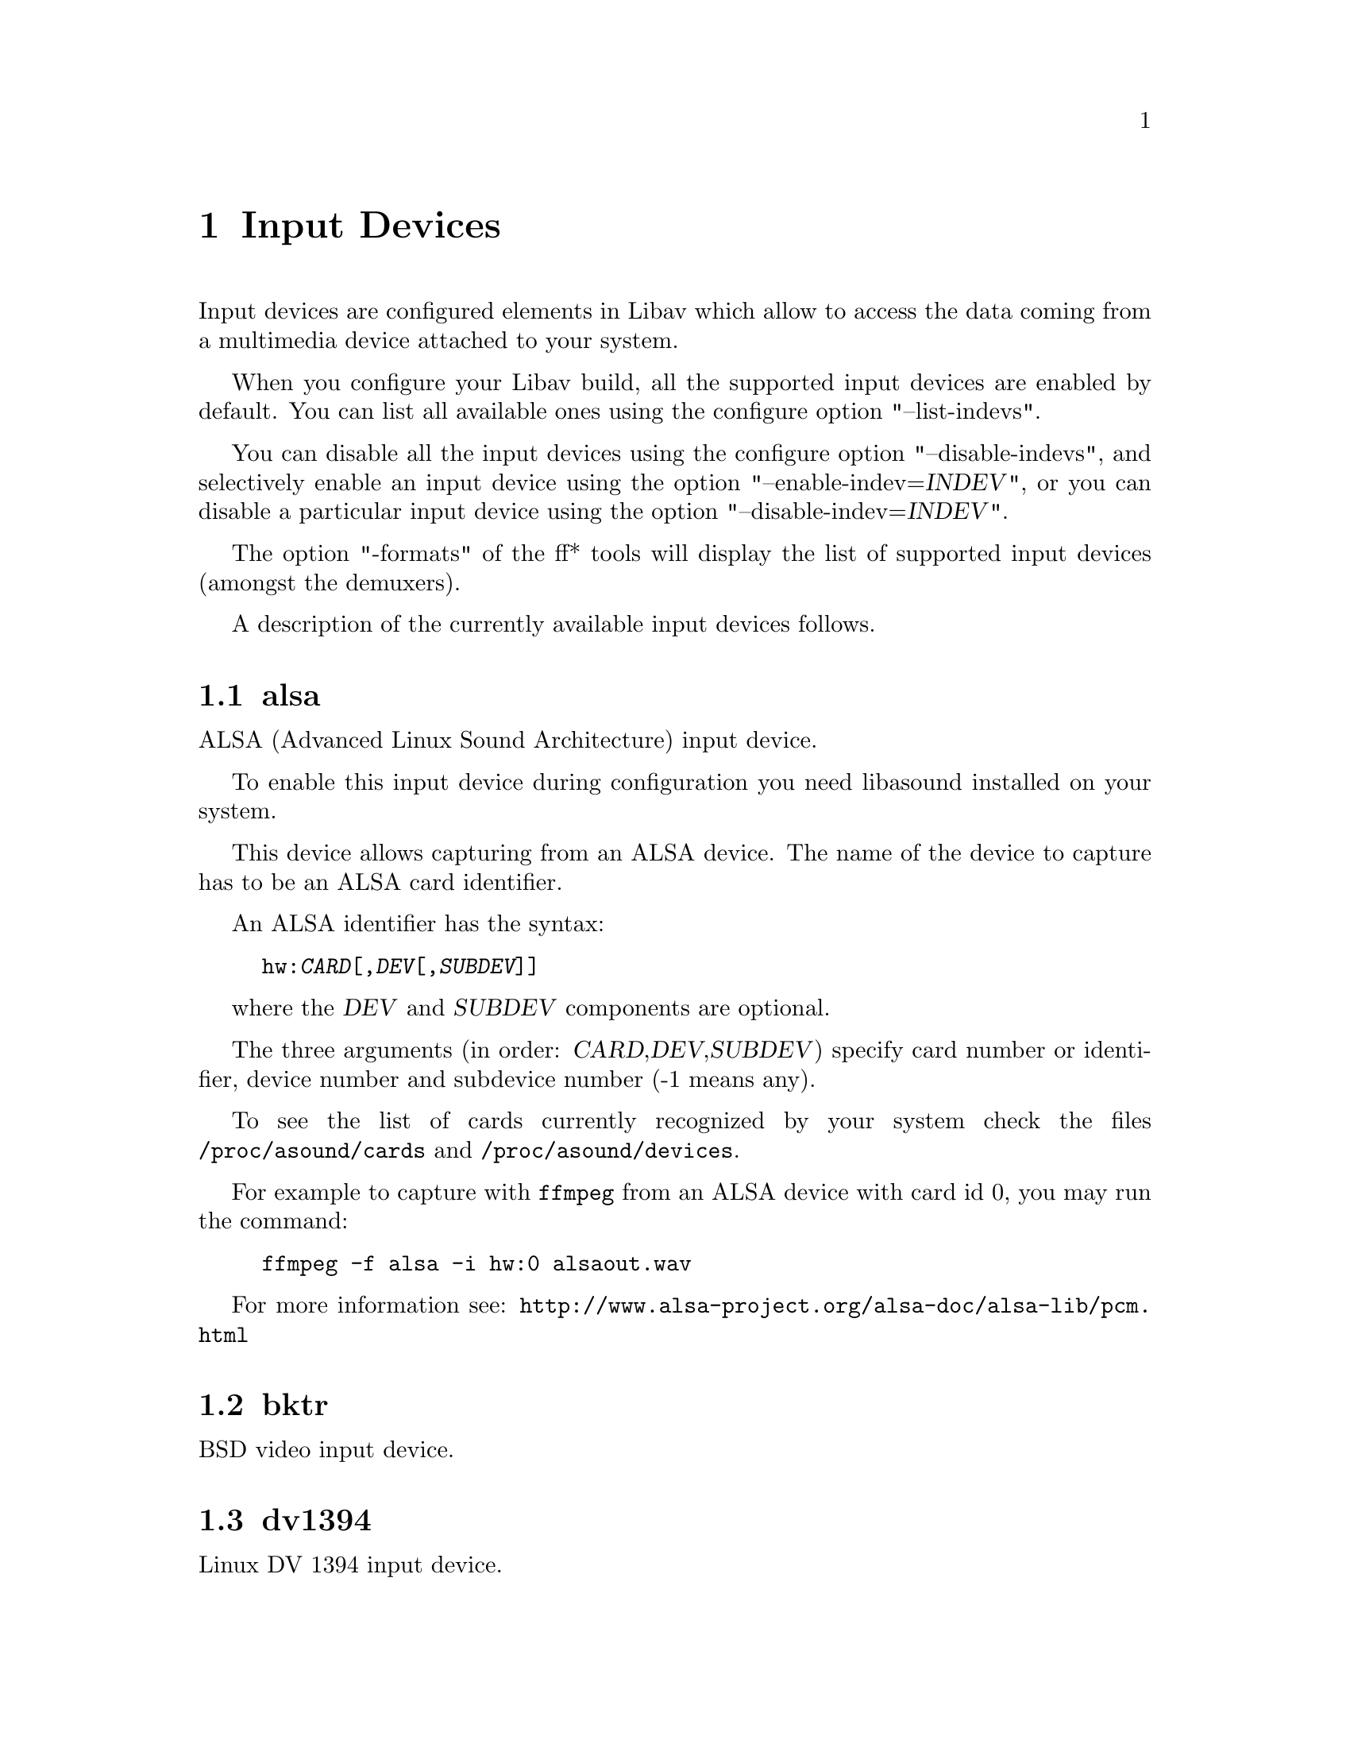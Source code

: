 @chapter Input Devices
@c man begin INPUT DEVICES

Input devices are configured elements in Libav which allow to access
the data coming from a multimedia device attached to your system.

When you configure your Libav build, all the supported input devices
are enabled by default. You can list all available ones using the
configure option "--list-indevs".

You can disable all the input devices using the configure option
"--disable-indevs", and selectively enable an input device using the
option "--enable-indev=@var{INDEV}", or you can disable a particular
input device using the option "--disable-indev=@var{INDEV}".

The option "-formats" of the ff* tools will display the list of
supported input devices (amongst the demuxers).

A description of the currently available input devices follows.

@section alsa

ALSA (Advanced Linux Sound Architecture) input device.

To enable this input device during configuration you need libasound
installed on your system.

This device allows capturing from an ALSA device. The name of the
device to capture has to be an ALSA card identifier.

An ALSA identifier has the syntax:
@example
hw:@var{CARD}[,@var{DEV}[,@var{SUBDEV}]]
@end example

where the @var{DEV} and @var{SUBDEV} components are optional.

The three arguments (in order: @var{CARD},@var{DEV},@var{SUBDEV})
specify card number or identifier, device number and subdevice number
(-1 means any).

To see the list of cards currently recognized by your system check the
files @file{/proc/asound/cards} and @file{/proc/asound/devices}.

For example to capture with @file{ffmpeg} from an ALSA device with
card id 0, you may run the command:
@example
ffmpeg -f alsa -i hw:0 alsaout.wav
@end example

For more information see:
@url{http://www.alsa-project.org/alsa-doc/alsa-lib/pcm.html}

@section bktr

BSD video input device.

@section dv1394

Linux DV 1394 input device.

@section jack

JACK input device.

To enable this input device during configuration you need libjack
installed on your system.

A JACK input device creates one or more JACK writable clients, one for
each audio channel, with name @var{client_name}:input_@var{N}, where
@var{client_name} is the name provided by the application, and @var{N}
is a number which identifies the channel.
Each writable client will send the acquired data to the Libav input
device.

Once you have created one or more JACK readable clients, you need to
connect them to one or more JACK writable clients.

To connect or disconnect JACK clients you can use the
@file{jack_connect} and @file{jack_disconnect} programs, or do it
through a graphical interface, for example with @file{qjackctl}.

To list the JACK clients and their properties you can invoke the command
@file{jack_lsp}.

Follows an example which shows how to capture a JACK readable client
with @file{ffmpeg}.
@example
# Create a JACK writable client with name "ffmpeg".
$ ffmpeg -f jack -i ffmpeg -y out.wav

# Start the sample jack_metro readable client.
$ jack_metro -b 120 -d 0.2 -f 4000

# List the current JACK clients.
$ jack_lsp -c
system:capture_1
system:capture_2
system:playback_1
system:playback_2
ffmpeg:input_1
metro:120_bpm

# Connect metro to the ffmpeg writable client.
$ jack_connect metro:120_bpm ffmpeg:input_1
@end example

For more information read:
@url{http://jackaudio.org/}

@section libdc1394

IIDC1394 input device, based on libdc1394 and libraw1394.

@section oss

Open Sound System input device.

The filename to provide to the input device is the device node
representing the OSS input device, and is usually set to
@file{/dev/dsp}.

For example to grab from @file{/dev/dsp} using @file{ffmpeg} use the
command:
@example
ffmpeg -f oss -i /dev/dsp /tmp/oss.wav
@end example

For more information about OSS see:
@url{http://manuals.opensound.com/usersguide/dsp.html}

@section sndio

sndio input device.

To enable this input device during configuration you need libsndio
installed on your system.

The filename to provide to the input device is the device node
representing the sndio input device, and is usually set to
@file{/dev/audio0}.

For example to grab from @file{/dev/audio0} using @file{ffmpeg} use the
command:
@example
ffmpeg -f sndio -i /dev/audio0 /tmp/oss.wav
@end example

@section video4linux and video4linux2

Video4Linux and Video4Linux2 input video devices.

The name of the device to grab is a file device node, usually Linux
systems tend to automatically create such nodes when the device
(e.g. an USB webcam) is plugged into the system, and has a name of the
kind @file{/dev/video@var{N}}, where @var{N} is a number associated to
the device.

Video4Linux and Video4Linux2 devices only support a limited set of
@var{width}x@var{height} sizes and framerates. You can check which are
supported for example with the command @file{dov4l} for Video4Linux
devices and the command @file{v4l-info} for Video4Linux2 devices.

If the size for the device is set to 0x0, the input device will
try to autodetect the size to use.
Only for the video4linux2 device, if the frame rate is set to 0/0 the
input device will use the frame rate value already set in the driver.

Video4Linux support is deprecated since Linux 2.6.30, and will be
dropped in later versions.

Follow some usage examples of the video4linux devices with the ff*
tools.
@example
# Grab and show the input of a video4linux device, frame rate is set
# to the default of 25/1.
ffplay -s 320x240 -f video4linux /dev/video0

# Grab and show the input of a video4linux2 device, autoadjust size.
ffplay -f video4linux2 /dev/video0

# Grab and record the input of a video4linux2 device, autoadjust size,
# frame rate value defaults to 0/0 so it is read from the video4linux2
# driver.
ffmpeg -f video4linux2 -i /dev/video0 out.mpeg
@end example

@section vfwcap

VfW (Video for Windows) capture input device.

The filename passed as input is the capture driver number, ranging from
0 to 9. You may use "list" as filename to print a list of drivers. Any
other filename will be interpreted as device number 0.

@section x11grab

X11 video input device.

This device allows to capture a region of an X11 display.

The filename passed as input has the syntax:
@example
[@var{hostname}]:@var{display_number}.@var{screen_number}[+@var{x_offset},@var{y_offset}]
@end example

@var{hostname}:@var{display_number}.@var{screen_number} specifies the
X11 display name of the screen to grab from. @var{hostname} can be
ommitted, and defaults to "localhost". The environment variable
@env{DISPLAY} contains the default display name.

@var{x_offset} and @var{y_offset} specify the offsets of the grabbed
area with respect to the top-left border of the X11 screen. They
default to 0.

Check the X11 documentation (e.g. man X) for more detailed information.

Use the @file{dpyinfo} program for getting basic information about the
properties of your X11 display (e.g. grep for "name" or "dimensions").

For example to grab from @file{:0.0} using @file{ffmpeg}:
@example
ffmpeg -f x11grab -r 25 -s cif -i :0.0 out.mpg

# Grab at position 10,20.
ffmpeg -f x11grab -25 -s cif -i :0.0+10,20 out.mpg
@end example

@c man end INPUT DEVICES
